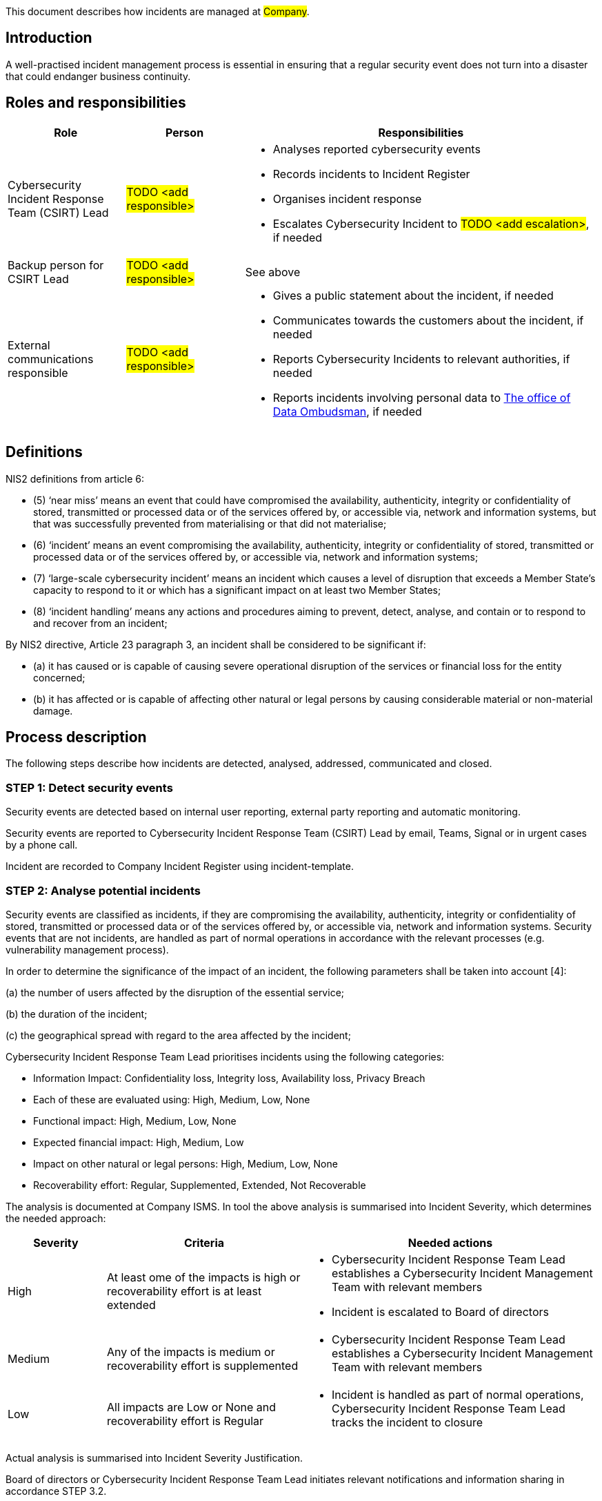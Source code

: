 This document describes how incidents are managed at #Company#.

== Introduction

A well-practised incident management process is essential in ensuring
that a regular security event does not turn into a disaster that could endanger business continuity.

== Roles and responsibilities

[cols="1,1,3"]
|===============
| Role | Person | Responsibilities

| Cybersecurity Incident Response Team (CSIRT) Lead
|  #TODO <add responsible>#
a|
* Analyses reported cybersecurity events

* Records incidents to Incident Register

* Organises incident response

* Escalates Cybersecurity Incident to #TODO <add escalation>#, if needed

| Backup person for CSIRT Lead
|  #TODO <add responsible>#
| See above

| External communications responsible
| #TODO <add responsible>#
a|

* Gives a public statement about the incident, if needed

* Communicates towards the customers about the incident, if needed

* Reports Cybersecurity Incidents to relevant authorities, if needed

* Reports incidents involving personal data to link:https://tietosuoja.fi/ilmoitus-tietoturvaloukkauksesta[The office of Data Ombudsman], if needed


|===============

== Definitions

NIS2 definitions from article 6:

* (5) ‘near miss’ means an event that could have compromised the availability, authenticity, integrity or confidentiality of stored, transmitted or processed data or of the services offered by, or accessible via, network and information systems, but that was successfully prevented from materialising or that did not materialise;

* (6) ‘incident’ means an event compromising the availability, authenticity, integrity or confidentiality of stored, transmitted or processed data or of the services offered by, or accessible via, network and information systems;

* (7) ‘large-scale cybersecurity incident’ means an incident which causes a level of disruption that exceeds a Member State’s capacity to respond to it or which has a significant impact on at least two Member States;

* (8) ‘incident handling’ means any actions and procedures aiming to prevent, detect, analyse, and contain or to respond to and recover from an incident;

By NIS2 directive, Article 23 paragraph 3, an incident shall be considered to be significant if:

* (a) it has caused or is capable of causing severe operational disruption of the services or financial loss for the entity concerned;

* (b) it has affected or is capable of affecting other natural or legal persons by causing considerable material or non-material damage.


== Process description

The following steps describe how incidents are detected, analysed, addressed, communicated and closed.

=== STEP 1: Detect security events

Security events are detected based on internal user reporting, external party reporting and automatic monitoring.

Security events are reported to Cybersecurity Incident Response Team (CSIRT) Lead by email, Teams, Signal or in urgent cases by a phone call.

Incident are recorded to Company Incident Register using incident-template.

=== STEP 2: Analyse potential incidents

Security events are classified as incidents, if they are compromising the availability, authenticity, integrity or confidentiality of stored, transmitted or processed data or of the services offered by, or accessible via, network and information systems. Security events that are not incidents, are handled as part of normal operations in accordance with the relevant processes (e.g. vulnerability management process).

In order to determine the significance of the impact of an incident, the following parameters shall be taken into account [4]:

(a) the number of users affected by the disruption of the essential service;

(b) the duration of the incident;

(c) the geographical spread with regard to the area affected by the incident;

Cybersecurity Incident Response Team Lead prioritises incidents using the following categories:

* Information Impact: Confidentiality loss, Integrity loss, Availability loss, Privacy Breach

* Each of these are evaluated using: High, Medium, Low, None

* Functional impact: High, Medium, Low, None

* Expected financial impact: High, Medium, Low

* Impact on other natural or legal persons: High, Medium, Low, None

* Recoverability effort: Regular, Supplemented, Extended, Not Recoverable

The analysis is documented at Company ISMS. In tool the above analysis is summarised into Incident Severity, which determines the needed approach:

[cols="1,2,3"]
|===
| Severity  | Criteria | Needed actions

| High

| At least ome of the impacts is high or recoverability effort is at least extended

a|

* Cybersecurity Incident Response Team Lead establishes a Cybersecurity Incident Management Team with relevant members

* Incident is escalated to Board of directors

| Medium

| Any of the impacts is medium or recoverability effort is supplemented

a|

* Cybersecurity Incident Response Team Lead establishes a Cybersecurity Incident Management Team with relevant members

| Low

| All impacts are Low or None and recoverability effort is Regular

a|

* Incident is handled as part of normal operations, Cybersecurity Incident Response Team Lead tracks the incident to closure

|===

Actual analysis is summarised into Incident Severity Justification.

Board of directors or Cybersecurity Incident Response Team Lead initiates relevant notifications and information sharing in accordance STEP 3.2.

=== STEP 3.1: Address incidents

Addressing security incidents is coordinated by the Cybersecurity Incident Management team and it should include the following aspects, if applicable:

* **Containment**: try to limit potential damages

* **Eradication**: eliminating the root cause of the incident

* **Recovery**: restore to normal operations

If there are multiple simultaneous incidents, eradication and recovery actions are prioritised based on the incident severity. Containment actions should be completed as soon as possible in order to avoid additional damages.

Completed steps are documented in the "Incident Response" task that is created under the incident ticket in the #Company# Incident Register. If there is reason to suspect a crime, contact relevant authorities and remember to ensure chain-of-custody for the collected evidence.

=== STEP 3.2: Communicate incidents

Significant incidents are reported by #Board of Directors# without undue delay to relevant authorities as follows:

* Early warning: within 24 hours of becoming aware of significant incident

* Incident notification:  within 72 hours of becoming aware of significant incident

* Final or progress report: not later than one month after the submission of the incident notification.

Privacy breaches are reported by Board of Directors without undue delay to relevant authorities.

Needed internal and external communication is planned by #Board of Directors#. Security (confidentiality, integrity and availability) of communication channels, including back-up communication systems, is ensured by following best practises.  Only nominated person(s) are allowed to give public statements to media.

Completed steps are documented in the "Incident Communication" task under the incident ticket in Company Incident Register.

=== STEP 4: Complete post-incident actions

After incident has been resolved, evidence is stored in Company ISMS (if possible) and retention period is defined by Cybersecurity Incident Management Team Lead. If additional storage for evidence is needed, it is linked to the incident ticket.

A lessons learned session and other information sharing is organised at least in case of bigger incidents.

Completed steps are documented in "Post-incident Actions"-task under the incident ticket in Company Incident Register.

== Process Maintenance and enforcement

Incident rehearsals are organised at least yearly and Incident management process is reviewed during the rehearsals.

== Related documents/processes

== Relevant requirements/controls

DIRECTIVE (EU) 2022/2555 [1] on measures for a high common level of cybersecurity across the Union
(NIS 2 Directive) – Article 21: Cybersecurity risk-management measures and related
local transposition laws in #TODO <add locations># require incident handling minimise the impact of incident on recipients of
their services and on other services. #Company is not currently in scope of NIS2, but is committed to following the same principles.#

NIS2 Directive Article 23 requires that significant incidents are reported without undue delay to relevant authorities as follows:

* Early warning: within 24 hours of becoming aware of significant incident

* Incident notification:  within 72 hours of becoming aware of significant incident

* Final or progress report: not later than one month after the submission of the incident notification.


Most relevant ISO27001 requirements and controls [2] are:  

* ISO/IEC 27001:2022 – 7.4: Communication 

* ISO/IEC 27001:2022 – Annex A: 5.24: Information security incident management planning and preparation

* ISO/IEC 27001:2022 – Annex A: 5.25: Assessment and decision on information security events

* ISO/IEC 27001:2022 – Annex A: 5.26: Response to information security incidents

* ISO/IEC 27001:2022 – Annex A: 5.27: Learning from information security incidents

* ISO/IEC 27001:2022 – Annex A: 5.28: Collection of evidence

* ISO/IEC 27001:2022 – Annex A: 6.8: Information security event reporting

* ISO/IEC 27001:2022 – Annex A: 8.15: Logging

* ISO/IEC 27001:2022 – Annex A: 8.16: Monitoring activities

* ISO/IEC 27001:2022 – Annex A: 8.17: Clock synchronization


== References

[1] DIRECTIVE (EU) 2022/2555 OF THE EUROPEAN PARLIAMENT AND OF THE COUNCIL of 14 December 2022 on measures for a high common level of cybersecurity across the Union

[2] SFS-EN ISO/IEC 27001:2022 Information security, cybersecurity and privacy protection. Information security management systems. Requirements.

[3] Special Publication 800-61, Revision 2, Computer Security Incident Handling Guide, August 2012, link: https://nvlpubs.nist.gov/nistpubs/SpecialPublications/NIST.SP.800-61r2.pdf

[4]: Reference document on Incident Notification for Operators of Essential Services, NIS Cooperation Group, February 2018, link: https://ec.europa.eu/information_society/newsroom/image/document/2018-30/reference_document_incident_reporting_00A3C6D5-9BDB-23AA-240AF504DA77F0A6_53644.pdf

== Version history

[cols="1,1,3"]
|===============
|Version | Date | Changes/Author


| 1.0
| #TODO <add date>#
| First version created by #N.N#

|===============

== Reviews and approvals

{{#createCards}}
  "template": "base/templates/oneTimeTask",
  "buttonLabel": "Add new task"
{{/createCards}}

{{#report}}
  "name": "base/reports/childrenTable"
{{/report}}